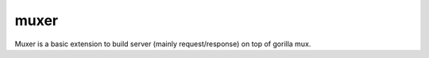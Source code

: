 muxer
=====

Muxer is a basic extension to build server (mainly request/response) on top of gorilla mux.
